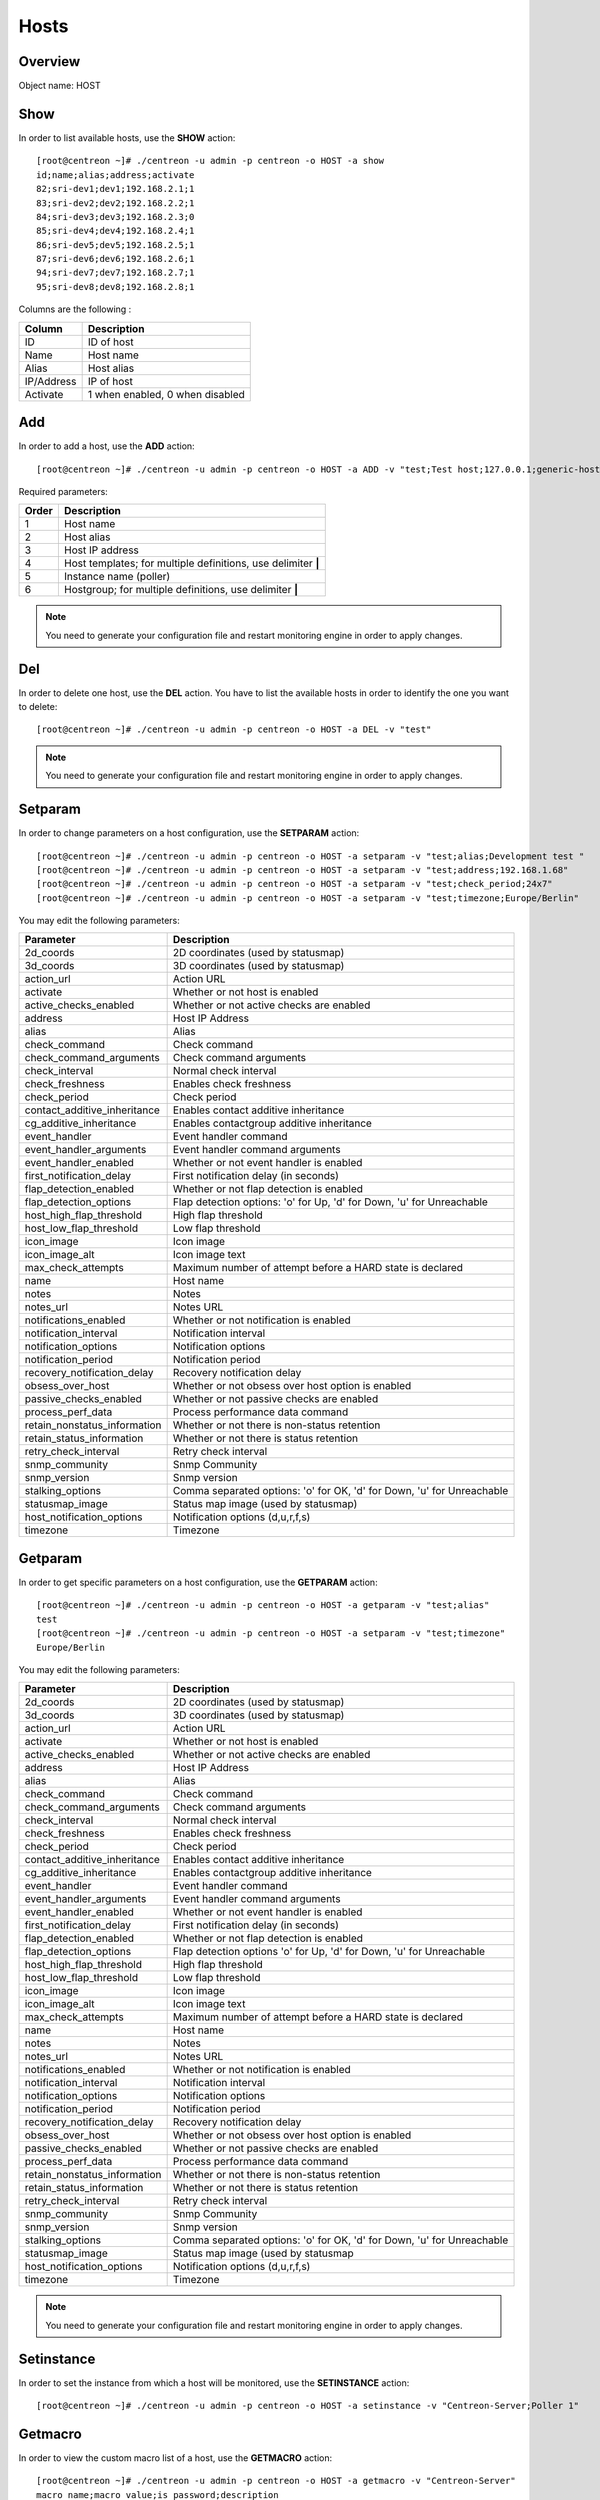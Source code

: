 .. _hosts:

======
Hosts
======

Overview
--------

Object name: HOST

Show
----

In order to list available hosts, use the **SHOW** action::

  [root@centreon ~]# ./centreon -u admin -p centreon -o HOST -a show
  id;name;alias;address;activate
  82;sri-dev1;dev1;192.168.2.1;1
  83;sri-dev2;dev2;192.168.2.2;1
  84;sri-dev3;dev3;192.168.2.3;0
  85;sri-dev4;dev4;192.168.2.4;1
  86;sri-dev5;dev5;192.168.2.5;1
  87;sri-dev6;dev6;192.168.2.6;1
  94;sri-dev7;dev7;192.168.2.7;1
  95;sri-dev8;dev8;192.168.2.8;1

Columns are the following :

=========== ===================================
Column      Description
=========== ===================================
ID          ID of host

Name        Host name

Alias       Host alias

IP/Address  IP of host

Activate    1 when enabled, 0 when disabled
=========== ===================================


Add
---

In order to add a host, use the **ADD** action::

  [root@centreon ~]# ./centreon -u admin -p centreon -o HOST -a ADD -v "test;Test host;127.0.0.1;generic-host;central;Linux" 

Required parameters:

===== ==================================
Order Description
===== ==================================
1     Host name

2     Host alias

3     Host IP address

4     Host templates; for multiple
      definitions, use delimiter **|**

5     Instance name (poller)

6     Hostgroup; for multiple
      definitions, use delimiter **|**
===== ==================================

.. note::
  You need to generate your configuration file and restart monitoring engine in order to apply changes.


Del
---

In order to delete one host, use the **DEL** action. You have to list the available hosts in order to identify the one you want to delete::

  [root@centreon ~]# ./centreon -u admin -p centreon -o HOST -a DEL -v "test" 

.. note::
  You need to generate your configuration file and restart monitoring engine in order to apply changes.

.. _clapi-hosts-setparam:

Setparam
--------

In order to change parameters on a host configuration, use the **SETPARAM** action::

  [root@centreon ~]# ./centreon -u admin -p centreon -o HOST -a setparam -v "test;alias;Development test " 
  [root@centreon ~]# ./centreon -u admin -p centreon -o HOST -a setparam -v "test;address;192.168.1.68" 
  [root@centreon ~]# ./centreon -u admin -p centreon -o HOST -a setparam -v "test;check_period;24x7"
  [root@centreon ~]# ./centreon -u admin -p centreon -o HOST -a setparam -v "test;timezone;Europe/Berlin"


You may edit the following parameters:

==================================== =================================================================================
Parameter	                     Description
==================================== =================================================================================
2d_coords	                     2D coordinates (used by statusmap)

3d_coords	                     3D coordinates (used by statusmap)

action_url	                     Action URL

activate	                     Whether or not host is enabled

active_checks_enabled	             Whether or not active checks are enabled

address	                             Host IP Address

alias	                             Alias

check_command	                     Check command

check_command_arguments	             Check command arguments

check_interval	                     Normal check interval

check_freshness	                     Enables check freshness

check_period	                     Check period

contact_additive_inheritance         Enables contact additive inheritance

cg_additive_inheritance              Enables contactgroup additive inheritance

event_handler	                     Event handler command

event_handler_arguments	             Event handler command arguments

event_handler_enabled	             Whether or not event handler is enabled

first_notification_delay	     First notification delay (in seconds)

flap_detection_enabled	             Whether or not flap detection is enabled

flap_detection_options	             Flap detection options: 'o' for Up, 'd' for Down, 'u' for Unreachable

host_high_flap_threshold             High flap threshold

host_low_flap_threshold              Low flap threshold

icon_image	                     Icon image

icon_image_alt	                     Icon image text

max_check_attempts                   Maximum number of attempt before a HARD state is declared

name	                             Host name

notes	                             Notes

notes_url	                     Notes URL

notifications_enabled	             Whether or not notification is enabled

notification_interval	             Notification interval

notification_options	             Notification options

notification_period	             Notification period

recovery_notification_delay          Recovery notification delay

obsess_over_host	             Whether or not obsess over host option is enabled

passive_checks_enabled	             Whether or not passive checks are enabled

process_perf_data	             Process performance data command

retain_nonstatus_information         Whether or not there is non-status retention

retain_status_information	     Whether or not there is status retention

retry_check_interval                 Retry check interval

snmp_community                       Snmp Community

snmp_version                         Snmp version

stalking_options	             Comma separated options: 'o' for OK, 'd' for Down, 'u' for Unreachable

statusmap_image	                     Status map image (used by statusmap)

host_notification_options            Notification options (d,u,r,f,s)

timezone                             Timezone
==================================== =================================================================================


Getparam
--------

In order to get specific parameters on a host configuration, use the **GETPARAM** action::

  [root@centreon ~]# ./centreon -u admin -p centreon -o HOST -a getparam -v "test;alias"
  test
  [root@centreon ~]# ./centreon -u admin -p centreon -o HOST -a setparam -v "test;timezone"
  Europe/Berlin

You may edit the following parameters:

==================================== =================================================================================
Parameter	                     Description
==================================== =================================================================================
2d_coords	                     2D coordinates (used by statusmap)

3d_coords	                     3D coordinates (used by statusmap)

action_url	                     Action URL

activate	                     Whether or not host is enabled

active_checks_enabled	             Whether or not active checks are enabled

address	                             Host IP Address

alias	                             Alias

check_command	                     Check command

check_command_arguments	             Check command arguments

check_interval	                     Normal check interval

check_freshness	                     Enables check freshness

check_period	                     Check period

contact_additive_inheritance         Enables contact additive inheritance

cg_additive_inheritance              Enables contactgroup additive inheritance

event_handler	                     Event handler command

event_handler_arguments	             Event handler command arguments

event_handler_enabled	             Whether or not event handler is enabled

first_notification_delay	     First notification delay (in seconds)

flap_detection_enabled	             Whether or not flap detection is enabled

flap_detection_options	             Flap detection options 'o' for Up, 'd' for Down, 'u' for Unreachable

host_high_flap_threshold             High flap threshold

host_low_flap_threshold              Low flap threshold

icon_image	                     Icon image

icon_image_alt	                     Icon image text

max_check_attempts                   Maximum number of attempt before a HARD state is declared

name	                             Host name

notes	                             Notes

notes_url	                     Notes URL

notifications_enabled	             Whether or not notification is enabled

notification_interval	             Notification interval

notification_options	             Notification options

notification_period	             Notification period

recovery_notification_delay          Recovery notification delay

obsess_over_host	             Whether or not obsess over host option is enabled

passive_checks_enabled	             Whether or not passive checks are enabled

process_perf_data	             Process performance data command

retain_nonstatus_information         Whether or not there is non-status retention

retain_status_information	     Whether or not there is status retention

retry_check_interval                 Retry check interval

snmp_community                       Snmp Community

snmp_version                         Snmp version

stalking_options	             Comma separated options: 'o' for OK, 'd' for Down, 'u' for Unreachable

statusmap_image	                     Status map image (used by statusmap

host_notification_options            Notification options (d,u,r,f,s)

timezone                             Timezone
==================================== =================================================================================


.. note::
  You need to generate your configuration file and restart monitoring engine in order to apply changes.


Setinstance
-----------

In order to set the instance from which a host will be monitored, use the **SETINSTANCE** action::

  [root@centreon ~]# ./centreon -u admin -p centreon -o HOST -a setinstance -v "Centreon-Server;Poller 1" 


Getmacro
--------

In order to view the custom macro list of a host, use the **GETMACRO** action::

  [root@centreon ~]# ./centreon -u admin -p centreon -o HOST -a getmacro -v "Centreon-Server" 
  macro name;macro value;is_password;description
  $_HOSTMACADDRESS$;00:08:C7:1B:8C:02;0;description of macro
  
Setmacro
--------

In order to set a custom host macro, use the **SETMACRO** action::

  [root@centreon ~]# ./centreon -u admin -p centreon -o HOST -a setmacro -v "Centreon-Server;warning;80;0;description of macro" 
  [root@centreon ~]# ./centreon -u admin -p centreon -o HOST -a setmacro -v "Centreon-Server;critical;90;0;description of macro" 

.. note::
  If the macro already exists, this action will only update the macro value. Otherwise, macro will be created.

Delmacro
--------

In order to delete a macro host, use the **DELMACRO** action::

  [root@centreon ~]# ./centreon -u admin -p centreon -o HOST -a delmacro -v "Centreon-Server;warning" 
  [root@centreon ~]# ./centreon -u admin -p centreon -o HOST -a delmacro -v "Centreon-Server;critical" 

Gettemplate
-----------

In order to view the template list of a host, use the **GETTEMPLATE** action::

  [root@centreon ~]# ./centreon -u admin -p centreon -o HOST -a gettemplate -v "Centreon-Server" 
  id;name
  2;generic-host
  12;Linux-Servers


Addtemplate and Settemplate
----------------------------

In order to add a host template to an existing host, use the **ADDTEMPLATE** or the **SETTEMPLATE** action, where *add* will append and *set* will overwrite previous definitions::

  [root@centreon ~]# ./centreon -u admin -p centreon -o HOST -a addtemplate -v "Centreon-Server;srv-Linux" 
  [root@centreon ~]# ./centreon -u admin -p centreon -o HOST -a settemplate -v "Centreon-Server;hardware-Dell" 

.. note::  
  All service templates linked to the new host template will be automatically deployed on the existing host. (no longer the case with version later than 1.3.0, use the 'applytpl' action manually)

.. note::
  You need to generate your configuration file and restart monitoring engine in order to apply changes.


Deltemplate
-----------

In order to remove a host template to an existing host, use the **DELTEMPLATE** action::

  [root@centreon ~]# ./centreon -u admin -p centreon -o HOST -a deltemplate -v "test;srv-Linux|hardware-Dell" 

.. note::
  You need to generate your configuration file and restart monitoring engine in order to apply changes.


Applytpl
--------

When a template host undergoes modified link-level service template, the change is not automatically reflected in hosts belonging to that template. For the change to take effect, it must then re-apply the template on this host. For this, use the **APPLYTPL** action::

  [root@centreon ~]# ./centreon -u admin -p centreon -o HOST -a applytpl -v "test" 
  All new services are now created.

.. note::
  You need to generate your configuration file and restart monitoring engine in order to apply changes.

Getparent
---------
In order to view the parents of a host, use the **GETPARENT** action::

  [root@centreon ~]# ./centreon -u admin -p centreon -o HOST -a getparent -v "Centreon-Server" 
  id;name
  43;server-parent1
  44;server-parent2

Addparent and Setparent
-----------------------

In order to add a host parent to an host, use the **ADDPARENT** or **SETPARENT** actions where *add* will append and *set* will overwrite the previous definitions::

  [root@centreon ~]# ./centreon -u admin -p centreon -o HOST -a addparent -v "host;hostParent1" 
  [root@centreon ~]# ./centreon -u admin -p centreon -o HOST -a setparent -v "host;hostParent1|hostParent2" 

.. note::
  You need to generate your configuration file and restart monitoring engine in order to apply changes.

Delparent
---------

In order to remove a parent, use the **DELPARENT** action::

  [root@centreon ~]# ./centreon -u admin -p centreon -o HOST -a delparent -v "Centreon-Server;server-parent1|server-parent2" 


Getcontactgroup
---------------

In order to view the notification contact groups of a host, use the **GETCONTACTGROUP** action::

  [root@centreon ~]# ./centreon -u admin -p centreon -o HOST -a getcontactgroup -v "Centreon-Server" 
  id;name
  17;Administrators


Addcontactgroup and Setcontactgroup
-----------------------------------

If you want to add notification contactgroups to a host, use the **ADDCONTACTGROUP** or **SETCONTACTGROUP** actions where *add* will append and *set* will overwrite previous definitions::

  [root@centreon ~]# ./centreon -u admin -p centreon -o HOST -a addcontactgroup -v "Centreon-Server;Contactgroup1" 
  [root@centreon ~]# ./centreon -u admin -p centreon -o HOST -a setcontactgroup -v "Centreon-Server;Contactgroup1|Contactgroup2" 

.. note::
  You need to generate your configuration file and restart monitoring engine in order to apply changes.


Delcontactgroup
---------------

If you want to remove notification contactgroups from a host, use the **DELCONTACTGROUP** action::

  [root@centreon ~]# ./centreon -u admin -p centreon -o HOST -a delcontactgroup -v "Centreon-Server;Contactgroup2" 

.. note::
  You need to generate your configuration file and restart monitoring engine in order to apply changes.


Getcontact
----------

In order to view the notification contacts of a host, use the **GETCONTACT** action::

  [root@centreon ~]# ./centreon -u admin -p centreon -o HOST -a getcontact -v "Centreon-Server" 
  id;name
  11;guest


Addcontact and Setcontact
-------------------------

If you want to add notification contacts to a host, use the **ADDCONTACT** or **SETCONTACT** actions where *add* will append and *set* will overwrite previous definitions::

  [root@centreon ~]# ./centreon -u admin -p centreon -o HOST -a addcontact -v "Centreon-Server;Contact1" 
  [root@centreon ~]# ./centreon -u admin -p centreon -o HOST -a setcontact -v "Centreon-Server;Contact1|Contact2" 

.. note::
  You need to generate your configuration file and restart monitoring engine in order to apply changes.

Delcontact
----------

If you want to remove a notification contacts from a host, use the **DELCONTACT** action::

  [root@centreon ~]# ./centreon -u admin -p centreon -o HOST -a delcontact -v "Centreon-Server;Contact2" 

.. note::
  You need to generate your configuration file and restart monitoring engine in order to apply changes.


Gethostgroup
------------
In order to view the hostgroups that are tied to a host, use the **GETHOSTGROUP** action::

  [root@centreon ~]# ./centreon -u admin -p centreon -o HOST -a gethostgroup -v "Centreon-Server" 
  id;name
  9;Linux-Servers


Addhostgroup and Sethostgroup
-----------------------------

If you want to tie hostgroups to a host, use the **ADDHOSTGROUP** or **SETHOSTGROUP** actions where *add* will append and *set* will overwrite previous definitions::

  [root@centreon ~]# ./centreon -u admin -p centreon -o HOST -a addhostgroup -v "Centreon-Server;Hostgroup1"
  [root@centreon ~]# ./centreon -u admin -p centreon -o HOST -a sethostgroup -v "Centreon-Server;Hostgroup1|Hostgroup2" 

.. note::
  You need to generate your configuration file and restart monitoring engine in order to apply changes.


Delhostgroup
------------

If you want to remove hostgroups from a host, use the **DELHOSTGROUP** action::

  [root@centreon ~]# ./centreon -u admin -p centreon -o HOST -a delhostgroup -v "Centreon-Server;Hostgroup2" 

.. note::
  You need to generate your configuration file and restart monitoring engine in order to apply changes.


Setseverity
-----------

In order to associate a severity to a host, use the **SETSEVERITY** action::

  [root@centreon ~]# ./centreon -u admin -p centreon -o HOST -a setseverity -v "Centreon-Server;Critical" 


Required parameters:

===== ==================================
Order Description
===== ==================================
1     Host name

2     Severity name
===== ==================================


Unsetseverity
-------------

In order to remove the severity from a host, use the **UNSETSEVERITY** action::

  [root@centreon ~]# ./centreon -u admin -p centreon -o HOST -a unsetseverity -v "Centreon-Server" 


Required parameters:

===== ==================================
Order Description
===== ==================================
1     Host name
===== ==================================


Enable
------

In order to enable an host, use the **ENABLE** action::

  [root@centreon ~]# ./centreon -u admin -p centreon -o HOST -a enable -v "test" 

.. note::
  You need to generate your configuration file and restart monitoring engine in order to apply changes.


Disable
-------

In order to disable a host, use the **DISABLE** action::

  [root@centreon ~]# ./centreon -u admin -p centreon -o HOST -a disable -v "test" 

.. note::
  You need to generate your configuration file and restart monitoring engine in order to apply changes.
